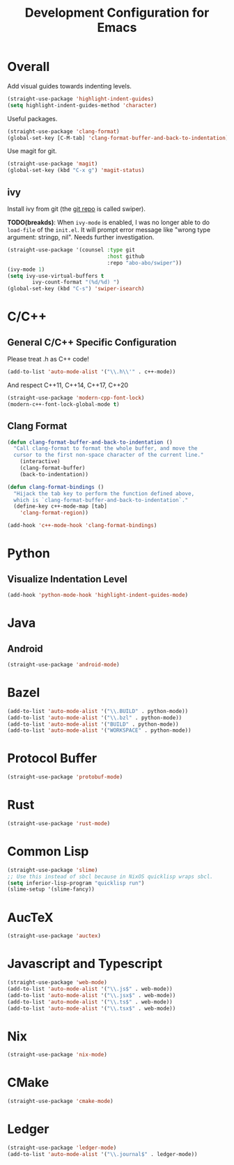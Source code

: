 #+TITLE: Development Configuration for Emacs
#+STARTUP: showall

* Overall

Add visual guides towards indenting levels.

#+BEGIN_SRC emacs-lisp
  (straight-use-package 'highlight-indent-guides)
  (setq highlight-indent-guides-method 'character)
#+END_SRC

Useful packages.

#+BEGIN_SRC emacs-lisp
  (straight-use-package 'clang-format)
  (global-set-key [C-M-tab] 'clang-format-buffer-and-back-to-indentation)
#+END_SRC

Use magit for git.

#+BEGIN_SRC emacs-lisp
  (straight-use-package 'magit)
  (global-set-key (kbd "C-x g") 'magit-status)
#+END_SRC

** ivy

Install ivy from git (the [[https://github.com/abo-abo/swiper][git repo]] is called swiper).

*TODO(breakds)*: When =ivy-mode= is enabled, I was no longer able to
do =load-file= of the =init.el=. It will prompt error message like
"wrong type argument: stringp, nil". Needs further investigation.

#+BEGIN_SRC emacs-lisp
  (straight-use-package '(counsel :type git
                                  :host github
                                  :repo "abo-abo/swiper"))
  (ivy-mode 1)
  (setq ivy-use-virtual-buffers t
          ivy-count-format "(%d/%d) ")
  (global-set-key (kbd "C-s") 'swiper-isearch)
#+END_SRC

* C/C++
** General C/C++ Specific Configuration
Please treat .h as C++ code!

#+BEGIN_SRC emacs-lisp
  (add-to-list 'auto-mode-alist '("\\.h\\'" . c++-mode))
#+END_SRC

And respect C++11, C++14, C++17, C++20
#+BEGIN_SRC emacs-lisp
  (straight-use-package 'modern-cpp-font-lock)
  (modern-c++-font-lock-global-mode t)
#+END_SRC

** Clang Format

#+BEGIN_SRC emacs-lisp
  (defun clang-format-buffer-and-back-to-indentation ()
    "Call clang-format to format the whole buffer, and move the
    cursor to the first non-space character of the current line."
      (interactive)
      (clang-format-buffer)
      (back-to-indentation))

  (defun clang-format-bindings ()
    "Hijack the tab key to perform the function defined above,
    which is `clang-format-buffer-and-back-to-indentation`."
    (define-key c++-mode-map [tab]
      'clang-format-region))

  (add-hook 'c++-mode-hook 'clang-format-bindings)
#+END_SRC


* Python

** Visualize Indentation Level
   
#+BEGIN_SRC emacs-lisp
  (add-hook 'python-mode-hook 'highlight-indent-guides-mode)
#+END_SRC

* Java
** Android

#+BEGIN_SRC emacs-lisp
  (straight-use-package 'android-mode)
#+END_SRC

* Bazel

#+BEGIN_SRC emacs-lisp
  (add-to-list 'auto-mode-alist '("\\.BUILD" . python-mode))
  (add-to-list 'auto-mode-alist '("\\.bzl" . python-mode))
  (add-to-list 'auto-mode-alist '("BUILD" . python-mode))
  (add-to-list 'auto-mode-alist '("WORKSPACE" . python-mode))
#+END_SRC

* Protocol Buffer

#+BEGIN_SRC emacs-lisp
  (straight-use-package 'protobuf-mode)
#+END_SRC

* Rust

#+BEGIN_SRC emacs-lisp
  (straight-use-package 'rust-mode)
#+END_SRC

* Common Lisp

#+BEGIN_SRC emacs-lisp
  (straight-use-package 'slime)
  ;; Use this instead of sbcl because in NixOS quicklisp wraps sbcl.
  (setq inferior-lisp-program "quicklisp run")
  (slime-setup '(slime-fancy))
#+END_SRC

* AucTeX

#+BEGIN_SRC emacs-lisp
  (straight-use-package 'auctex)
#+END_SRC

* Javascript and Typescript

#+BEGIN_SRC emacs-lisp
  (straight-use-package 'web-mode)
  (add-to-list 'auto-mode-alist '("\\.js$" . web-mode))
  (add-to-list 'auto-mode-alist '("\\.jsx$" . web-mode))
  (add-to-list 'auto-mode-alist '("\\.ts$" . web-mode))
  (add-to-list 'auto-mode-alist '("\\.tsx$" . web-mode))
#+END_SRC

* Nix 

#+BEGIN_SRC emacs-lisp
  (straight-use-package 'nix-mode)
#+END_SRC

* CMake

#+BEGIN_SRC emacs-lisp
  (straight-use-package 'cmake-mode)
#+END_SRC

* Ledger

#+BEGIN_SRC emacs-lisp
  (straight-use-package 'ledger-mode)
  (add-to-list 'auto-mode-alist '("\\.journal$" . ledger-mode))
#+END_SRC
